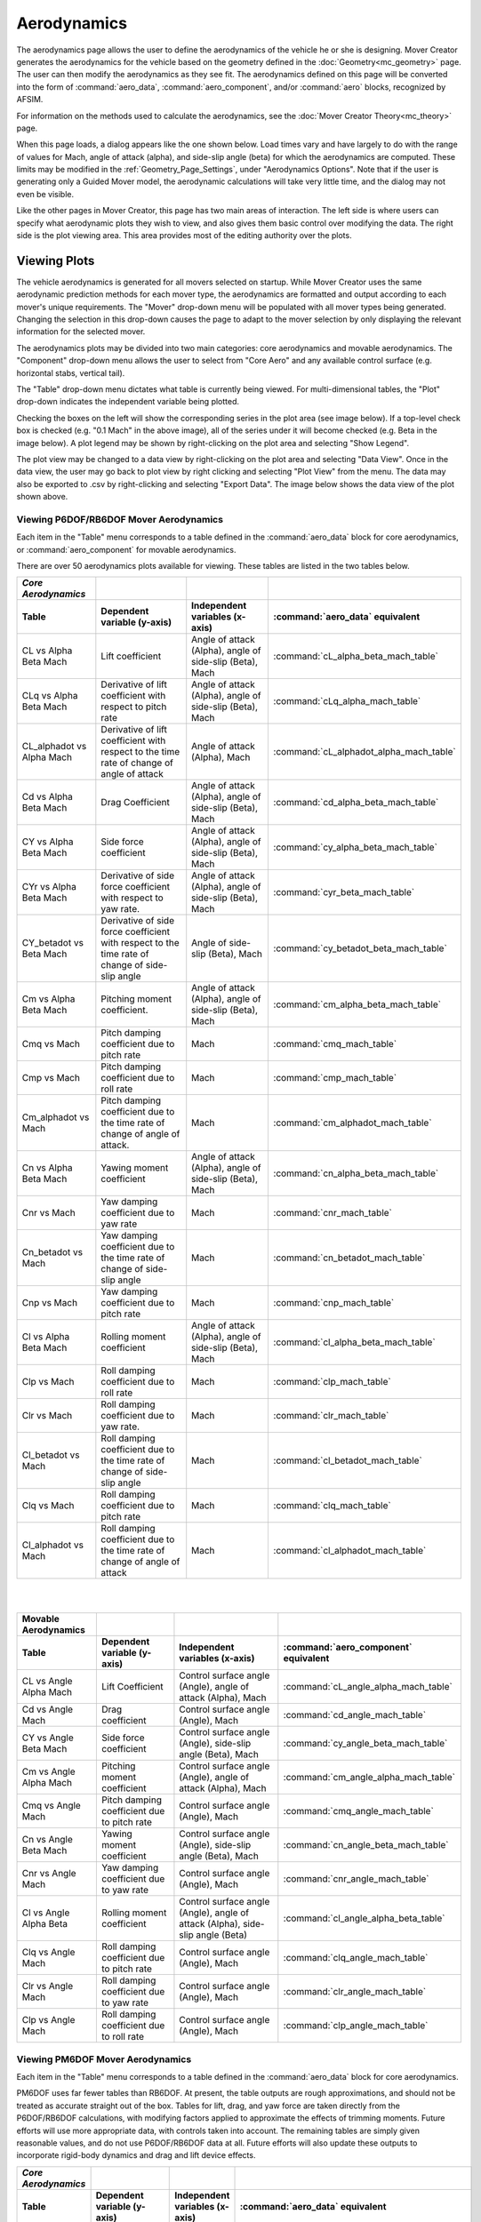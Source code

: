 .. ****************************************************************************
.. CUI//REL TO USA ONLY
..
.. The Advanced Framework for Simulation, Integration, and Modeling (AFSIM)
..
.. The use, dissemination or disclosure of data in this file is subject to
.. limitation or restriction. See accompanying README and LICENSE for details.
.. ****************************************************************************

Aerodynamics
++++++++++++

The aerodynamics page allows the user to define the aerodynamics of the vehicle he or she is designing. Mover Creator generates the aerodynamics for the vehicle based on the geometry defined in the :doc:`Geometry<mc_geometry>` page. The user can then modify the aerodynamics as they see fit. The aerodynamics defined on this page will be converted into the form of :command:`aero_data`, :command:`aero_component`, and/or :command:`aero` blocks, recognized by AFSIM.

For information on the methods used to calculate the aerodynamics, see the :doc:`Mover Creator Theory<mc_theory>` page.

When this page loads, a dialog appears like the one shown below. Load times vary and have largely to do with the range of values for Mach, angle of attack (alpha), and side-slip angle (beta) for which the aerodynamics are computed. These limits may be modified in the :ref:`Geometry_Page_Settings`, under "Aerodynamics Options". Note that if the user is generating only a Guided Mover model, the aerodynamic calculations will take very little time, and the dialog may not even be visible.

.. image:: images/aerodynamics_loading.png


Like the other pages in Mover Creator, this page has two main areas of interaction. The left side is where users can specify what aerodynamic plots they wish to view, and also gives them basic control over modifying the data. The right side is the plot viewing area. This area provides most of the editing authority over the plots.

.. image:: images/aerodynamics_page.png

Viewing Plots
=============

The vehicle aerodynamics is generated for all movers selected on startup. While Mover Creator uses the same aerodynamic prediction methods for each mover type, the aerodynamics are formatted and output according to each mover's unique requirements. The "Mover" drop-down menu will be populated with all mover types being generated. 
Changing the selection in this drop-down causes the page to adapt to the mover selection by only displaying the relevant information for the selected mover.

The aerodynamics plots may be divided into two main categories: core aerodynamics and movable aerodynamics. The "Component" drop-down menu allows the user to select from "Core Aero" and any available control surface (e.g. horizontal stabs, vertical tail).

The "Table" drop-down menu dictates what table is currently being viewed. For multi-dimensional tables, the "Plot" drop-down indicates the independent variable being plotted. 

.. image:: images/aerodynamics_movers.png

Checking the boxes on the left will show the corresponding series in the plot area (see image below). If a top-level check box is checked (e.g. "0.1 Mach" in the above image), all of the series under it will become checked (e.g. Beta in the image below). A plot legend may be shown by right-clicking on the plot area and selecting "Show Legend".

.. image:: images/aerodynamics_series.png

The plot view may be changed to a data view by right-clicking on the plot area and selecting "Data View". Once in the data view, the user may go back to plot view by right clicking and selecting "Plot View" from the menu. The data may also be exported to .csv by right-clicking and selecting "Export Data". The image below shows the data view of the plot shown above.

.. image:: images/aerodynamics_data_view.png

Viewing P6DOF/RB6DOF Mover Aerodynamics
---------------------------------------

Each item in the "Table" menu corresponds to a table defined in the :command:`aero_data` block for core aerodynamics, or :command:`aero_component` for movable aerodynamics.

There are over 50 aerodynamics plots available for viewing. These tables are listed in the two tables below.

.. list-table::
   :header-rows: 2

   * - *Core Aerodynamics*
     -
     -
     -
   * - Table
     - Dependent variable (y-axis)
     - Independent variables (x-axis)
     - :command:`aero_data` equivalent
   * - CL vs Alpha Beta Mach
     - Lift coefficient
     - Angle of attack (Alpha), angle of side-slip (Beta), Mach
     - :command:`cL_alpha_beta_mach_table`
   * - CLq vs Alpha Beta Mach
     - Derivative of lift coefficient with respect to pitch rate
     - Angle of attack (Alpha), angle of side-slip (Beta), Mach
     - :command:`cLq_alpha_mach_table`
   * - CL_alphadot vs Alpha Mach
     - Derivative of lift coefficient with respect to the time rate of change of angle of attack
     - Angle of attack (Alpha), Mach
     - :command:`cL_alphadot_alpha_mach_table`
   * - Cd vs Alpha Beta Mach
     - Drag Coefficient
     - Angle of attack (Alpha), angle of side-slip (Beta), Mach
     - :command:`cd_alpha_beta_mach_table`
   * - CY vs Alpha Beta Mach
     - Side force coefficient
     - Angle of attack (Alpha), angle of side-slip (Beta), Mach
     - :command:`cy_alpha_beta_mach_table`
   * - CYr vs Alpha Beta Mach
     - Derivative of side force coefficient with respect to yaw rate.
     - Angle of attack (Alpha), angle of side-slip (Beta), Mach
     - :command:`cyr_beta_mach_table`
   * - CY_betadot vs Beta Mach
     - Derivative of side force coefficient with respect to the time rate of change of side-slip angle
     - Angle of side-slip (Beta), Mach
     - :command:`cy_betadot_beta_mach_table`
   * - Cm vs Alpha Beta Mach
     - Pitching moment coefficient.
     - Angle of attack (Alpha), angle of side-slip (Beta), Mach
     - :command:`cm_alpha_beta_mach_table`
   * - Cmq vs Mach
     - Pitch damping coefficient due to pitch rate
     - Mach
     - :command:`cmq_mach_table`
   * - Cmp vs Mach
     - Pitch damping coefficient due to roll rate
     - Mach
     - :command:`cmp_mach_table`
   * - Cm_alphadot vs Mach
     - Pitch damping coefficient due to the time rate of change of angle of attack.
     - Mach
     - :command:`cm_alphadot_mach_table`
   * - Cn vs Alpha Beta Mach
     - Yawing moment coefficient
     - Angle of attack (Alpha), angle of side-slip (Beta), Mach
     - :command:`cn_alpha_beta_mach_table`
   * - Cnr vs Mach
     - Yaw damping coefficient due to yaw rate
     - Mach
     - :command:`cnr_mach_table`
   * - Cn_betadot vs Mach
     - Yaw damping coefficient due to the time rate of change of side-slip angle
     - Mach
     - :command:`cn_betadot_mach_table`
   * - Cnp vs Mach
     - Yaw damping coefficient due to pitch rate
     - Mach
     - :command:`cnp_mach_table`
   * - Cl vs Alpha Beta Mach
     - Rolling moment coefficient
     - Angle of attack (Alpha), angle of side-slip (Beta), Mach
     - :command:`cl_alpha_beta_mach_table`
   * - Clp vs Mach
     - Roll damping coefficient due to roll rate
     - Mach
     - :command:`clp_mach_table`
   * - Clr vs Mach
     - Roll damping coefficient due to yaw rate.
     - Mach
     - :command:`clr_mach_table`
   * - Cl_betadot vs Mach
     - Roll damping coefficient due to the time rate of change of side-slip angle
     - Mach
     - :command:`cl_betadot_mach_table`
   * - Clq vs Mach
     - Roll damping coefficient due to pitch rate
     - Mach
     - :command:`clq_mach_table`
   * - Cl_alphadot vs Mach
     - Roll damping coefficient due to the time rate of change of angle of attack
     - Mach
     - :command:`cl_alphadot_mach_table`

|
|

.. list-table::
   :header-rows: 2

   * - Movable Aerodynamics
     -
     -
     -
   * - Table
     - Dependent variable (y-axis)
     - Independent variables (x-axis)
     - :command:`aero_component` equivalent
   * - CL vs Angle Alpha Mach
     - Lift Coefficient
     - Control surface angle (Angle), angle of attack (Alpha), Mach
     - :command:`cL_angle_alpha_mach_table`
   * - Cd vs Angle Mach
     - Drag coefficient
     - Control surface angle (Angle), Mach
     - :command:`cd_angle_mach_table`
   * - CY vs Angle Beta Mach
     - Side force coefficient
     - Control surface angle (Angle), side-slip angle (Beta), Mach
     - :command:`cy_angle_beta_mach_table`
   * - Cm vs Angle Alpha Mach
     - Pitching moment coefficient
     - Control surface angle (Angle), angle of attack (Alpha), Mach
     - :command:`cm_angle_alpha_mach_table`
   * - Cmq vs Angle Mach
     - Pitch damping coefficient due to pitch rate
     - Control surface angle (Angle), Mach
     - :command:`cmq_angle_mach_table`
   * - Cn vs Angle Beta Mach
     - Yawing moment coefficient
     - Control surface angle (Angle), side-slip angle (Beta), Mach
     - :command:`cn_angle_beta_mach_table`
   * - Cnr vs Angle Mach
     - Yaw damping coefficient due to yaw rate
     - Control surface angle (Angle), Mach
     - :command:`cnr_angle_mach_table`
   * - Cl vs Angle Alpha Beta
     - Rolling moment coefficient
     - Control surface angle (Angle), angle of attack (Alpha), side-slip angle (Beta)
     - :command:`cl_angle_alpha_beta_table`
   * - Clq vs Angle Mach
     - Roll damping coefficient due to pitch rate
     - Control surface angle (Angle), Mach
     - :command:`clq_angle_mach_table`
   * - Clr vs Angle Mach
     - Roll damping coefficient due to yaw rate
     - Control surface angle (Angle), Mach
     - :command:`clr_angle_mach_table`
   * - Clp vs Angle Mach
     - Roll damping coefficient due to roll rate
     - Control surface angle (Angle), Mach
     - :command:`clp_angle_mach_table`

Viewing PM6DOF Mover Aerodynamics
---------------------------------------

Each item in the "Table" menu corresponds to a table defined in the :command:`aero_data` block for core aerodynamics.

PM6DOF uses far fewer tables than RB6DOF. At present, the table outputs are rough approximations, and should not be treated as accurate straight out of the box.
Tables for lift, drag, and yaw force are taken directly from the P6DOF/RB6DOF calculations, with modifying factors applied to approximate the effects of trimming moments.
Future efforts will use more appropriate data, with controls taken into account.
The remaining tables are simply given reasonable values, and do not use P6DOF/RB6DOF data at all. Future efforts will also update these outputs to incorporate rigid-body dynamics and drag and lift device effects.

.. list-table::
   :header-rows: 2

   * - *Core Aerodynamics*
     -
     -
     -
   * - Table
     - Dependent variable (y-axis)
     - Independent variables (x-axis)
     - :command:`aero_data` equivalent
   * - CL (trimmed) vs Alpha Beta Mach
     - Lift coefficient, trimmed for zero moment at the flight condition
     - Angle of attack (Alpha), angle of side-slip (Beta), Mach
     - :command:`cL_alpha_beta_mach_table`
   * - Cd vs Alpha Beta Mach
     - Drag Coefficient, trimmed for zero moment at the flight condition
     - Angle of attack (Alpha), angle of side-slip (Beta), Mach
     - :command:`cd_alpha_beta_mach_table`
   * - CY vs Alpha Beta Mach
     - Side force coefficient, trimmed for zero moment at the flight condition
     - Angle of attack (Alpha), angle of side-slip (Beta), Mach
     - :command:`cy_alpha_beta_mach_table`
   * - Maximum roll acceleration vs Mach
     - Maximum angular acceleration (deg/s/s), referenced at standard-day, sea-level conditions
     - Mach
     - :command:`maximum_roll_acceleration_mach_table`
   * - Maximum pitch acceleration vs Mach
     - Maximum angular acceleration (deg/s/s), referenced at standard-day, sea-level conditions
     - Mach
     - :command:`maximum_pitch_acceleration_mach_table`
   * - Maximum yaw acceleration vs Mach
     - Maximum angular acceleration (deg/s/s), referenced at standard-day, sea-level conditions
     - Mach
     - :command:`maximum_yaw_acceleration_mach_table`
   * - Roll stabilizing frequency vs Mach
     - Frequency (Hz) of the response that drives the system to equilibrium, referenced at standard-day, sea-level conditions. PM6DOF currently assumes equilibrium is reached at 0 degrees/second roll rate.
     - Mach
     - :command:`roll_stabilizing_frequency_mach_table`
   * - Pitch stabilizing frequency vs Mach
     - Frequency (Hz) of the response that drives the system to equilibrium, referenced at standard-day, sea-level conditions. PM6DOF currently assumes equilibrium is reached at 0 degrees alpha.
     - Mach
     - :command:`alpha_stabilizing_frequency_mach_table`
   * - Yaw stabilizing frequency vs Mach
     - Frequency (Hz) of the response that drives the system to equilibrium, referenced at standard-day, sea-level conditions. PM6DOF currently assumes equilibrium is reached at 0 degrees beta.
     - Mach
     - :command:`beta_stabilizing_frequency_mach_table`
   * - Speedbrake \Delta Cd vs Mach
     - Drag coefficient change due to full speedbrake deployment
     - Mach
     - :command:`speedbrake_dcd_mach_table`
   * - Flaps \Delta CL vs Mach
     - Lift coefficient change due to full flaps deployment
     - Mach
     - :command:`flaps_dcL_mach_table`
   * - Flaps \Delta Cd vs Mach
     - Drag coefficient change due to full flaps deployment
     - Mach
     - :command:`flaps_dcd_mach_table`
   * - Spoilers \Delta CL vs Mach
     - Lift coefficient change due to full spoiler deployment
     - Mach
     - :command:`spoilers_dcL_mach_table`
   * - Spoilers \Delta Cd vs Mach
     - Drag coefficient change due to full spoiler deployment
     - Mach
     - :command:`spoilers_dcd_mach_table`


Viewing Guided Mover Aerodynamics
---------------------------------

.. image:: images/aerodynamics_guided_mover.png

Selecting "Guided Mover" from the "Mover" menu causes the page to adapt to the lower complexity mover.

Since the Guided Mover does not model individual control surfaces, the only available item in the "Component" menu is "Core Aero".
Similarly, since the Guided Mover requires only one aerodynamic table (:command:`aero.mach_and_cd`), the only available table in the "Table" menu is "Cd vs Mach". 
The Guided Mover's maximum lift coefficient (:command:`aero.cl_max`) is computed using the same CL table as the P6DOF/RB6DOF mover. This value may be edited in the CL-max text box, if desired.

.. list-table::
   :header-rows: 1
   :widths: 20 65 15
   :align: left

   * - Aerodynamic Quantity
     - Description
     - :command:`aero` command
   * - Cd vs Mach
     - Coefficient of drag as a function of Mach, computed using the same calculations as :command:`cd_alpha_beta_mach_table`
     - :command:`aero.mach_and_cd`
   * - Maximum Lift Coefficient
     - Maximum coefficient of lift, computed using the same calculations as :command:`cL_alpha_beta_mach_table`
     - :command:`aero.cl_max`
   * - Aspect Ratio
     - Aspect ratio of the vehicle. Calculated using the idealized parabolic drag polar. See :doc:`aero` for more details
     - :command:`aero.aspect_ratio`
   

Editing Plots
=============

Each plot that is available for viewing can also be modified by the user. A plot may be modified by using the tools in the "Modify Plots" section on the left side of the page (see image below). Users may enter a global multiplier that will multiply the y-coordinate of all points in the selected plot by the specified factor. Alternatively, users may enter a global offset that will move the y-coordinate of all points in the plot by the specified amount. Once the Apply button is clicked, a new line will appear showing the modified plot data. The modified plot line is colored yellow, and the original plot line remains its original color.  Series may be modified individually or all together - only the series that are currently checked are affected by modification

.. image:: images/aerodynamics_modify_plots.png

If the user wishes to have more control over the shape of the plot, he or she may check the option for "Show Modifier Line". This will cause a black horizontal line to appear, the scale for which is on the right side of the plot area (see image below). Moving the individual points on this line to different values will cause the plot data to be moved by the corresponding amount. The modifier line can be toggled between "Offset" and "Multiplier". Additional points may be added to the modifier line by right clicking anywhere on the plot area and selecting "Add Modifier Point" from the menu. A dialog will appear prompting the user for the desired x-coordinate of the new point.

To undo changes to the plot, click "Revert Plot", located in the lower right corner of the "Modify Plots" section. This will remove all modifications done to the current plot and restore the plot as it was originally.

.. note:: Editing a plot only affects the current mover. For example, editing the Cd vs Mach plot for the Guided Mover will not affect the P6DOF mover's drag coefficient, and so on.

.. image:: images/aerodynamics_plot.png

Navigation From the Aerodynamics Page
=====================================
From this page the user can navigate to one of the following pages via the tabs or by clicking the *Next* or *Previous* buttons.

* :doc:`Start/Setup<mc_users_guide>`
* :doc:`Geometry<mc_geometry>`
* :doc:`Performance<mc_performance>`
